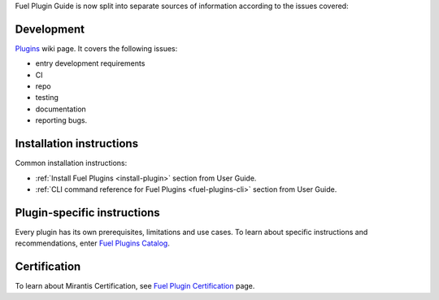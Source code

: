 .. _links:


Fuel Plugin Guide is now split into separate sources of information
according to the issues covered:

Development
-----------

`Plugins <http://wiki.openstack.org/Fuel/Plugins>`_ wiki page.
It covers the following issues:

* entry development requirements

* CI

* repo

* testing

* documentation

* reporting bugs.


Installation instructions
-------------------------

Common installation instructions:

* :ref:`Install Fuel Plugins <install-plugin>` section from User Guide.

* :ref:`CLI command reference for Fuel Plugins <fuel-plugins-cli>` section from User Guide.

Plugin-specific instructions
----------------------------

Every plugin has its own prerequisites, limitations and use cases.
To learn about specific instructions and recommendations, enter
`Fuel Plugins Catalog <https://software.mirantis.com/download-mirantis-openstack-fuel-plug-ins/>`_.

Certification
-------------

To learn about Mirantis Certification, see
`Fuel Plugin Certification <https://www.mirantis.com/partners/become-mirantis-technology-partner/fuel-plugin-development/fuel-plugin-certification/>`_ page.
